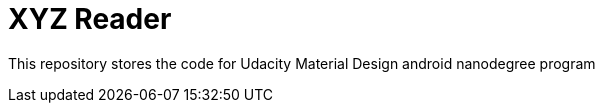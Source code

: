 = XYZ Reader

This repository stores the code for Udacity Material Design android nanodegree program
